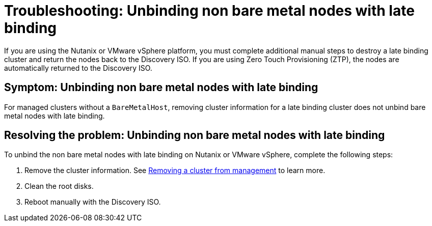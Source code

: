 [#troubleshooting-unbind-non-bm-late-binding]
= Troubleshooting: Unbinding non bare metal nodes with late binding

If you are using the Nutanix or VMware vSphere platform, you must complete additional manual steps to destroy a late binding cluster and return the nodes back to the Discovery ISO. If you are using Zero Touch Provisioning (ZTP), the nodes are automatically returned to the Discovery ISO.

[#symptom-unbind-non-bm-late-binding]
== Symptom: Unbinding non bare metal nodes with late binding

For managed clusters without a `BareMetalHost`, removing cluster information for a late binding cluster does not unbind bare metal nodes with late binding.

[#resolving-unbind-non-bm-late-binding]
== Resolving the problem: Unbinding non bare metal nodes with late binding

To unbind the non bare metal nodes with late binding on Nutanix or VMware vSphere, complete the following steps:

. Remove the cluster information. See xref:../cluster_lifecycle/remove_managed_cluster.adoc#remove-managed-cluster[Removing a cluster from management] to learn more.

. Clean the root disks.

. Reboot manually with the Discovery ISO.
